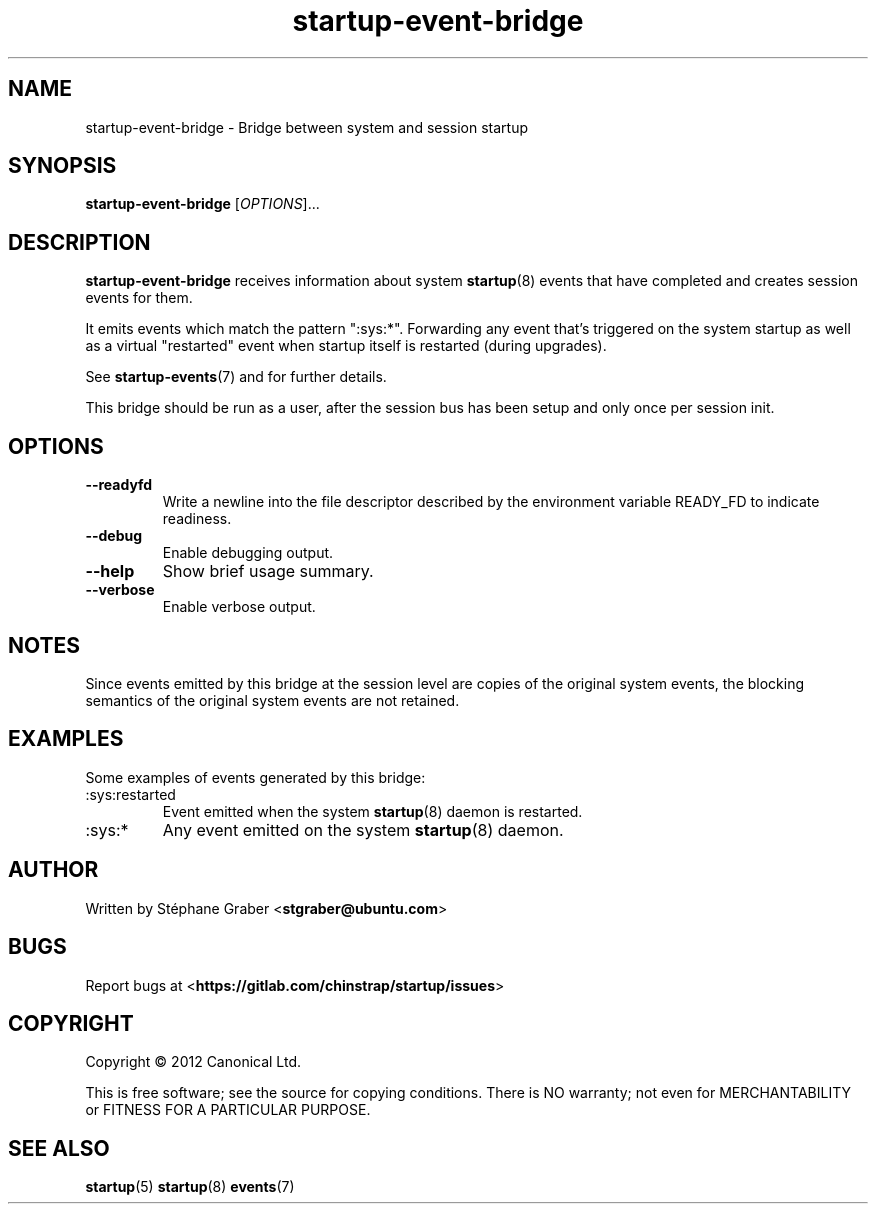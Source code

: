 .TH startup\-event\-bridge 8 2013-04-02 startup
.\"
.SH NAME
startup\-event\-bridge \- Bridge between system and session startup
.\"
.SH SYNOPSIS
.B startup\-event\-bridge
.RI [ OPTIONS ]...
.\"
.SH DESCRIPTION
.B startup\-event\-bridge
receives information about system
.BR startup (8)
events that have completed
and creates session events for them.

It emits events which match the pattern ":sys:*". Forwarding any event that's
triggered on the system startup as well as a virtual "restarted" event when
startup itself is restarted (during upgrades).

See \fBstartup-events\fP(7) and for further details.

This bridge should be run as a user, after the session bus has been setup and
only once per session init.

.\"
.SH OPTIONS
.\"
.TP
.B \-\-readyfd
Write a newline into the file descriptor described by the environment
variable READY_FD to indicate readiness.
.\"
.TP
.B \-\-debug
Enable debugging output.
.\"
.TP
.B \-\-help
Show brief usage summary.
.\"
.TP
.B \-\-verbose
Enable verbose output.
.\"
.SH NOTES
Since events emitted by this bridge at the session level are copies
of the original system events, the blocking semantics of the
original system events are not retained.
.\"
.SH EXAMPLES

Some examples of events generated by this bridge:
.IP :sys:restarted
Event emitted when the system 
.BR startup (8)
daemon is restarted.
.IP :sys:*
Any event emitted on the system 
.BR startup (8)
daemon.
.\"
.SH AUTHOR
Written by Stéphane Graber
.RB < stgraber@ubuntu.com >
.\"
.SH BUGS
Report bugs at 
.RB < https://gitlab.com/chinstrap/startup/issues >
.\"
.SH COPYRIGHT
Copyright \(co 2012 Canonical Ltd.
.PP
This is free software; see the source for copying conditions.  There is NO
warranty; not even for MERCHANTABILITY or FITNESS FOR A PARTICULAR PURPOSE.
.SH SEE ALSO
.BR startup (5)
.BR startup (8)
.BR events (7)
